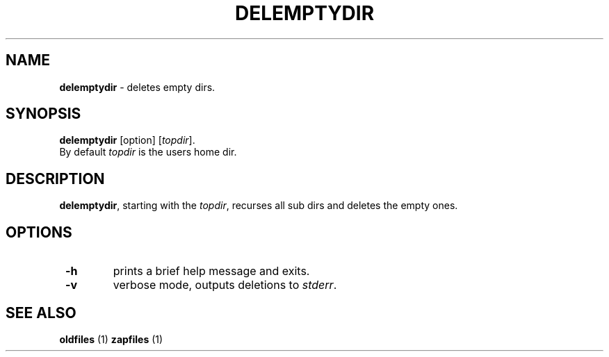 .TH "DELEMPTYDIR" 1 "2014/11/18" "Robert L Parker rlp1938@gmail.com"


.SH NAME

.P
\fBdelemptydir\fR \- deletes empty dirs.

.SH SYNOPSIS

.P
\fBdelemptydir\fR [option] [\fItopdir\fR].

.TP
By default \fItopdir\fR is the users home dir.

.SH DESCRIPTION

.P
\fBdelemptydir\fR, starting with the \fItopdir\fR, recurses all sub dirs
and deletes the empty ones.

.SH OPTIONS

.TP
 \fB\-h\fR
prints a brief help message and exits.

.TP
 \fB\-v\fR
verbose mode, outputs deletions to \fIstderr\fR.

.SH SEE ALSO

.P
\fBoldfiles\fR (1) \fBzapfiles\fR (1)

.\" man code generated by txt2tags 2.6 (http://txt2tags.org)
.\" cmdline: txt2tags -t man delemptydir.t2t
